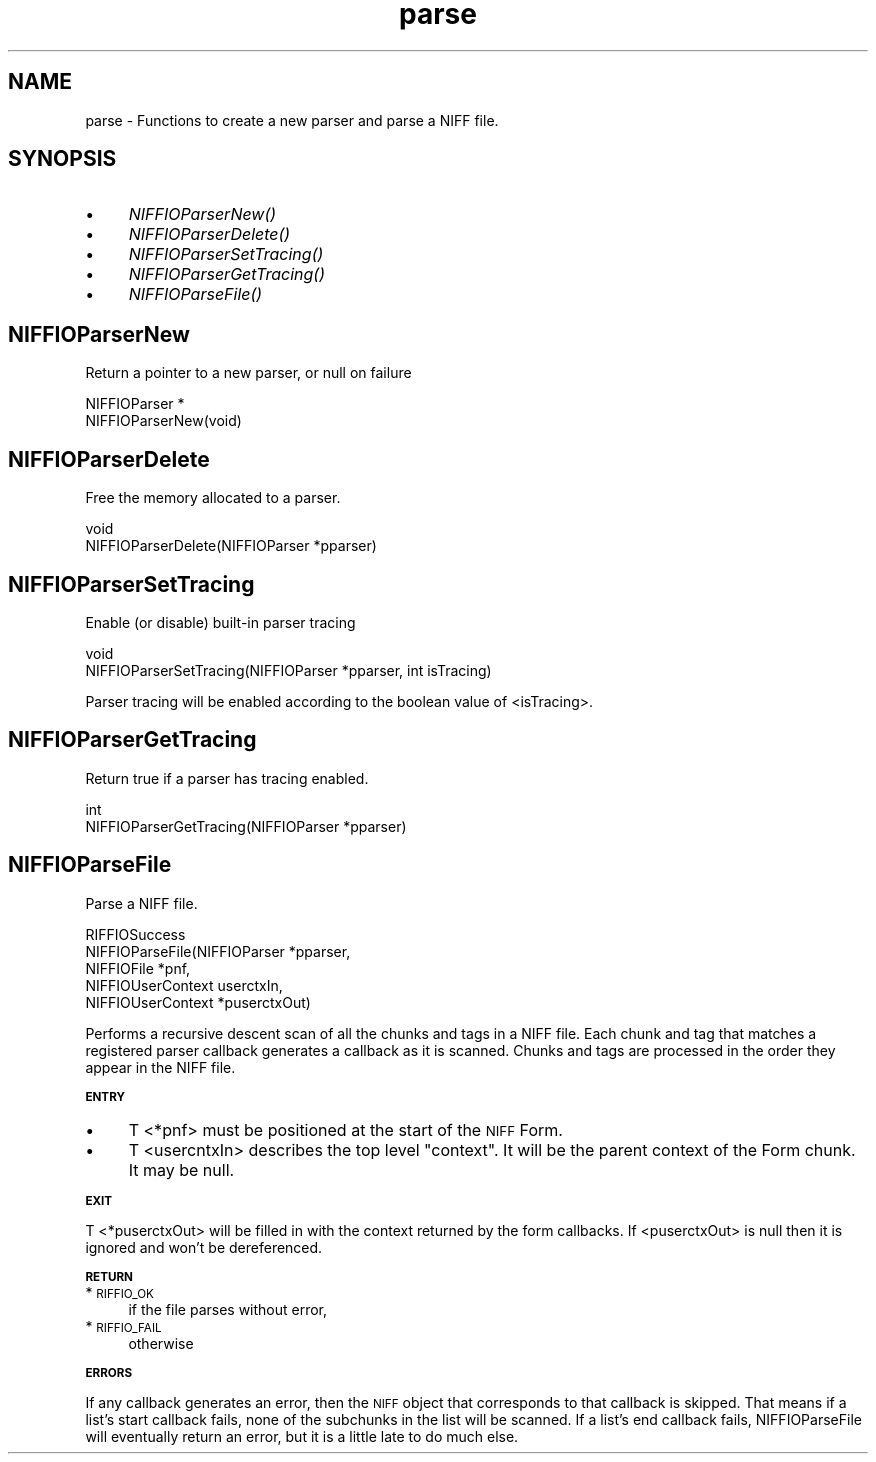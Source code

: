 .rn '' }`
''' $RCSfile$$Revision$$Date$
'''
''' $Log$
'''
.de Sh
.br
.if t .Sp
.ne 5
.PP
\fB\\$1\fR
.PP
..
.de Sp
.if t .sp .5v
.if n .sp
..
.de Ip
.br
.ie \\n(.$>=3 .ne \\$3
.el .ne 3
.IP "\\$1" \\$2
..
.de Vb
.ft CW
.nf
.ne \\$1
..
.de Ve
.ft R

.fi
..
'''
'''
'''     Set up \*(-- to give an unbreakable dash;
'''     string Tr holds user defined translation string.
'''     Bell System Logo is used as a dummy character.
'''
.tr \(*W-|\(bv\*(Tr
.ie n \{\
.ds -- \(*W-
.ds PI pi
.if (\n(.H=4u)&(1m=24u) .ds -- \(*W\h'-12u'\(*W\h'-12u'-\" diablo 10 pitch
.if (\n(.H=4u)&(1m=20u) .ds -- \(*W\h'-12u'\(*W\h'-8u'-\" diablo 12 pitch
.ds L" ""
.ds R" ""
.ds L' '
.ds R' '
'br\}
.el\{\
.ds -- \(em\|
.tr \*(Tr
.ds L" ``
.ds R" ''
.ds L' `
.ds R' '
.ds PI \(*p
'br\}
.\"	If the F register is turned on, we'll generate
.\"	index entries out stderr for the following things:
.\"		TH	Title 
.\"		SH	Header
.\"		Sh	Subsection 
.\"		Ip	Item
.\"		X<>	Xref  (embedded
.\"	Of course, you have to process the output yourself
.\"	in some meaninful fashion.
.if \nF \{
.de IX
.tm Index:\\$1\t\\n%\t"\\$2"
..
.nr % 0
.rr F
.\}
.TH parse 3 "niffio" "14/Jun/96" "NIFFIO Documentation"
.IX Title "parse 3"
.UC
.IX Name "parse - Functions to create a new parser and parse a NIFF file."
.if n .hy 0
.if n .na
.ds C+ C\v'-.1v'\h'-1p'\s-2+\h'-1p'+\s0\v'.1v'\h'-1p'
.de CQ          \" put $1 in typewriter font
.ft CW
'if n "\c
'if t \\&\\$1\c
'if n \\&\\$1\c
'if n \&"
\\&\\$2 \\$3 \\$4 \\$5 \\$6 \\$7
'.ft R
..
.\" @(#)ms.acc 1.5 88/02/08 SMI; from UCB 4.2
.	\" AM - accent mark definitions
.bd B 3
.	\" fudge factors for nroff and troff
.if n \{\
.	ds #H 0
.	ds #V .8m
.	ds #F .3m
.	ds #[ \f1
.	ds #] \fP
.\}
.if t \{\
.	ds #H ((1u-(\\\\n(.fu%2u))*.13m)
.	ds #V .6m
.	ds #F 0
.	ds #[ \&
.	ds #] \&
.\}
.	\" simple accents for nroff and troff
.if n \{\
.	ds ' \&
.	ds ` \&
.	ds ^ \&
.	ds , \&
.	ds ~ ~
.	ds ? ?
.	ds ! !
.	ds /
.	ds q
.\}
.if t \{\
.	ds ' \\k:\h'-(\\n(.wu*8/10-\*(#H)'\'\h"|\\n:u"
.	ds ` \\k:\h'-(\\n(.wu*8/10-\*(#H)'\`\h'|\\n:u'
.	ds ^ \\k:\h'-(\\n(.wu*10/11-\*(#H)'^\h'|\\n:u'
.	ds , \\k:\h'-(\\n(.wu*8/10)',\h'|\\n:u'
.	ds ~ \\k:\h'-(\\n(.wu-\*(#H-.1m)'~\h'|\\n:u'
.	ds ? \s-2c\h'-\w'c'u*7/10'\u\h'\*(#H'\zi\d\s+2\h'\w'c'u*8/10'
.	ds ! \s-2\(or\s+2\h'-\w'\(or'u'\v'-.8m'.\v'.8m'
.	ds / \\k:\h'-(\\n(.wu*8/10-\*(#H)'\z\(sl\h'|\\n:u'
.	ds q o\h'-\w'o'u*8/10'\s-4\v'.4m'\z\(*i\v'-.4m'\s+4\h'\w'o'u*8/10'
.\}
.	\" troff and (daisy-wheel) nroff accents
.ds : \\k:\h'-(\\n(.wu*8/10-\*(#H+.1m+\*(#F)'\v'-\*(#V'\z.\h'.2m+\*(#F'.\h'|\\n:u'\v'\*(#V'
.ds 8 \h'\*(#H'\(*b\h'-\*(#H'
.ds v \\k:\h'-(\\n(.wu*9/10-\*(#H)'\v'-\*(#V'\*(#[\s-4v\s0\v'\*(#V'\h'|\\n:u'\*(#]
.ds _ \\k:\h'-(\\n(.wu*9/10-\*(#H+(\*(#F*2/3))'\v'-.4m'\z\(hy\v'.4m'\h'|\\n:u'
.ds . \\k:\h'-(\\n(.wu*8/10)'\v'\*(#V*4/10'\z.\v'-\*(#V*4/10'\h'|\\n:u'
.ds 3 \*(#[\v'.2m'\s-2\&3\s0\v'-.2m'\*(#]
.ds o \\k:\h'-(\\n(.wu+\w'\(de'u-\*(#H)/2u'\v'-.3n'\*(#[\z\(de\v'.3n'\h'|\\n:u'\*(#]
.ds d- \h'\*(#H'\(pd\h'-\w'~'u'\v'-.25m'\f2\(hy\fP\v'.25m'\h'-\*(#H'
.ds D- D\\k:\h'-\w'D'u'\v'-.11m'\z\(hy\v'.11m'\h'|\\n:u'
.ds th \*(#[\v'.3m'\s+1I\s-1\v'-.3m'\h'-(\w'I'u*2/3)'\s-1o\s+1\*(#]
.ds Th \*(#[\s+2I\s-2\h'-\w'I'u*3/5'\v'-.3m'o\v'.3m'\*(#]
.ds ae a\h'-(\w'a'u*4/10)'e
.ds Ae A\h'-(\w'A'u*4/10)'E
.ds oe o\h'-(\w'o'u*4/10)'e
.ds Oe O\h'-(\w'O'u*4/10)'E
.	\" corrections for vroff
.if v .ds ~ \\k:\h'-(\\n(.wu*9/10-\*(#H)'\s-2\u~\d\s+2\h'|\\n:u'
.if v .ds ^ \\k:\h'-(\\n(.wu*10/11-\*(#H)'\v'-.4m'^\v'.4m'\h'|\\n:u'
.	\" for low resolution devices (crt and lpr)
.if \n(.H>23 .if \n(.V>19 \
\{\
.	ds : e
.	ds 8 ss
.	ds v \h'-1'\o'\(aa\(ga'
.	ds _ \h'-1'^
.	ds . \h'-1'.
.	ds 3 3
.	ds o a
.	ds d- d\h'-1'\(ga
.	ds D- D\h'-1'\(hy
.	ds th \o'bp'
.	ds Th \o'LP'
.	ds ae ae
.	ds Ae AE
.	ds oe oe
.	ds Oe OE
.\}
.rm #[ #] #H #V #F C
.SH "NAME"
.IX Header "NAME"
parse \- Functions to create a new parser and parse a NIFF file.
.SH "SYNOPSIS"
.IX Header "SYNOPSIS"
.Ip "\(bu" 4
.IX Item "\(bu"
\fINIFFIOParserNew()\fR
.Ip "\(bu" 4
.IX Item "\(bu"
\fINIFFIOParserDelete()\fR
.Ip "\(bu" 4
.IX Item "\(bu"
\fINIFFIOParserSetTracing()\fR
.Ip "\(bu" 4
.IX Item "\(bu"
\fINIFFIOParserGetTracing()\fR
.Ip "\(bu" 4
.IX Item "\(bu"
\fINIFFIOParseFile()\fR
.SH "NIFFIOParserNew"
.IX Header "NIFFIOParserNew"
Return a pointer to a new parser, or null on failure
.PP
.Vb 2
\&     NIFFIOParser *
\&     NIFFIOParserNew(void)
.Ve
.SH "NIFFIOParserDelete"
.IX Header "NIFFIOParserDelete"
Free the memory allocated to a parser.
.PP
.Vb 2
\&     void
\&     NIFFIOParserDelete(NIFFIOParser *pparser)
.Ve
.SH "NIFFIOParserSetTracing"
.IX Header "NIFFIOParserSetTracing"
Enable (or disable) built-in parser tracing
.PP
.Vb 2
\&     void
\&     NIFFIOParserSetTracing(NIFFIOParser *pparser, int isTracing)
.Ve
Parser tracing will be enabled according to the boolean value
of <isTracing>.
.SH "NIFFIOParserGetTracing"
.IX Header "NIFFIOParserGetTracing"
Return true if a parser has tracing enabled.
.PP
.Vb 2
\&     int
\&     NIFFIOParserGetTracing(NIFFIOParser *pparser)
.Ve
.SH "NIFFIOParseFile"
.IX Header "NIFFIOParseFile"
Parse a NIFF file.
.PP
.Vb 5
\&     RIFFIOSuccess
\&     NIFFIOParseFile(NIFFIOParser *pparser, 
\&                     NIFFIOFile *pnf, 
\&                     NIFFIOUserContext userctxIn,
\&                     NIFFIOUserContext *puserctxOut)
.Ve
Performs a recursive descent scan of all the chunks and tags in a
NIFF file. Each chunk and tag that matches a registered parser callback
generates a callback as it is scanned.  Chunks and tags are processed
in the order they appear in the NIFF file.
.Sh "\s-1ENTRY\s0"
.IX Subsection "\s-1ENTRY\s0"
.Ip "\(bu" 4
.IX Item "\(bu"
T <*pnf> must be positioned at the start of the \s-1NIFF\s0 Form.
.Ip "\(bu" 4
.IX Item "\(bu"
T <usercntxIn> describes the top level \*(L"context\*(R".  It will be the
parent context of the Form chunk. It may be null.
.Sh "\s-1EXIT\s0"
.IX Subsection "\s-1EXIT\s0"
T <*puserctxOut> will be filled in with the context returned by
the form callbacks.
If <puserctxOut> is null then it is ignored and won't be dereferenced.
.Sh "\s-1RETURN\s0"
.IX Subsection "\s-1RETURN\s0"
.Ip "*\s-1RIFFIO_OK\s0" 4
.IX Item "*\s-1RIFFIO_OK\s0"
if the file parses without error,
.Ip "*\s-1RIFFIO_FAIL\s0" 4
.IX Item "*\s-1RIFFIO_FAIL\s0"
otherwise
.Sh "\s-1ERRORS\s0"
.IX Subsection "\s-1ERRORS\s0"
If any callback generates an error, then the \s-1NIFF\s0 object that corresponds
to that callback is skipped.  That means if a list's start callback fails,
none of the subchunks in the list will be scanned.  If a list's end callback
fails, NIFFIOParseFile will eventually return an error, but it is a
little late to do much else.
.PP
.Vb 1
\&      
.Ve

.rn }` ''
